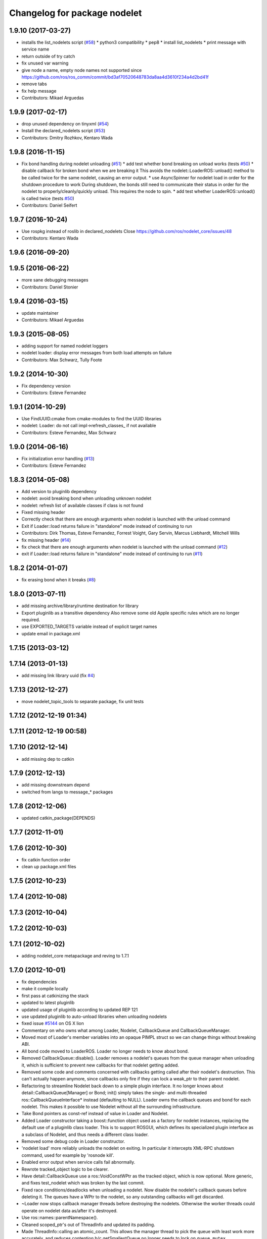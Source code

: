 ^^^^^^^^^^^^^^^^^^^^^^^^^^^^^
Changelog for package nodelet
^^^^^^^^^^^^^^^^^^^^^^^^^^^^^

1.9.10 (2017-03-27)
-------------------
* installs the list_nodelets script (`#58 <https://github.com/ros/nodelet_core/issues/58>`_)
  * python3 compatibility
  * pep8
  * install list_nodelets
  * print message with service name
* return outside of try catch
* fix unused var warning
* give node a name, empty node names not supported since https://github.com/ros/ros_comm/commit/bd3af70520648783da8aa4d3610f234a4d2bd41f
* remove tabs
* fix help message
* Contributors: Mikael Arguedas

1.9.9 (2017-02-17)
------------------
* drop unused dependency on tinyxml (`#54 <https://github.com/ros/nodelet_core/pull/54>`_)
* Install the declared_nodelets script (`#53 <https://github.com/ros/nodelet_core/pull/53>`_)
* Contributors: Dmitry Rozhkov, Kentaro Wada

1.9.8 (2016-11-15)
------------------
* Fix bond handling during nodelet unloading (`#51 <https://github.com/ros/nodelet_core/issues/51>`_)
  * add test whether bond breaking on unload works (tests `#50 <https://github.com/ros/nodelet_core/issues/50>`_)
  * disable callback for broken bond when we are breaking it
  This avoids the nodelet::LoaderROS::unload() method to be called
  twice for the same nodelet, causing an error output.
  * use AsyncSpinner for nodelet load in order for the shutdown procedure to work
  During shutdown, the bonds still need to communicate their status in order
  for the nodelet to properly/cleanly/quickly unload. This requires the node
  to spin.
  * add test whether LoaderROS::unload() is called twice (tests `#50 <https://github.com/ros/nodelet_core/issues/50>`_)
* Contributors: Daniel Seifert

1.9.7 (2016-10-24)
------------------
* Use rospkg instead of roslib in declared_nodelets
  Close https://github.com/ros/nodelet_core/issues/48
* Contributors: Kentaro Wada

1.9.6 (2016-09-20)
------------------

1.9.5 (2016-06-22)
------------------
* more sane debugging messages
* Contributors: Daniel Stonier

1.9.4 (2016-03-15)
------------------
* update maintainer
* Contributors: Mikael Arguedas

1.9.3 (2015-08-05)
------------------
* adding support for named nodelet loggers
* nodelet loader: display error messages from both load attempts on failure
* Contributors: Max Schwarz, Tully Foote

1.9.2 (2014-10-30)
------------------
* Fix dependency version
* Contributors: Esteve Fernandez

1.9.1 (2014-10-29)
------------------
* Use FindUUID.cmake from cmake-modules to find the UUID libraries
* nodelet: Loader: do not call impl->refresh_classes_ if not available
* Contributors: Esteve Fernandez, Max Schwarz

1.9.0 (2014-06-16)
------------------
* Fix initialization error handling (`#13 <https://github.com/ros/nodelet_core/issues/13>`_)
* Contributors: Esteve Fernandez

1.8.3 (2014-05-08)
------------------
* Add version to pluginlib dependency
* nodelet: avoid breaking bond when unloading unknown nodelet
* nodelet: refresh list of available classes if class is not found
* Fixed missing header
* Correctly check that there are enough arguments when nodelet is launched with the unload command
* Exit if Loader::load returns failure in "standalone" mode instead of continuing to run
* Contributors: Dirk Thomas, Esteve Fernandez, Forrest Voight, Gary Servin, Marcus Liebhardt, Mitchell Wills

* fix missing header (`#14 <https://github.com/ros/nodelet_core/issues/14>`_)
* fix check that there are enough arguments when nodelet is launched with the unload command (`#12 <https://github.com/ros/nodelet_core/issues/12>`_)
* exit if Loader::load returns failure in "standalone" mode instead of continuing to run (`#11 <https://github.com/ros/nodelet_core/issues/11>`_)

1.8.2 (2014-01-07)
------------------
* fix erasing bond when it breaks (`#8 <https://github.com/ros/nodelet_core/issues/8>`_)

1.8.0 (2013-07-11)
------------------
* add missing archive/library/runtime destination for library
* Export pluginlib as a transitive dependency
  Also remove some old Apple specific rules which
  are no longer required.
* use EXPORTED_TARGETS variable instead of explicit target names
* update email in package.xml

1.7.15 (2013-03-12)
-------------------

1.7.14 (2013-01-13)
-------------------
* add missing link library uuid (fix `#4 <https://github.com/ros/nodelet_core/issues/4>`_)

1.7.13 (2012-12-27)
-------------------
* move nodelet_topic_tools to separate package, fix unit tests

1.7.12 (2012-12-19 01:34)
-------------------------

1.7.11 (2012-12-19 00:58)
-------------------------

1.7.10 (2012-12-14)
-------------------
* add missing dep to catkin

1.7.9 (2012-12-13)
------------------
* add missing downstream depend
* switched from langs to message_* packages

1.7.8 (2012-12-06)
------------------
* updated catkin_package(DEPENDS)

1.7.7 (2012-11-01)
------------------

1.7.6 (2012-10-30)
------------------
* fix catkin function order
* clean up package.xml files

1.7.5 (2012-10-23)
------------------

1.7.4 (2012-10-08)
------------------

1.7.3 (2012-10-04)
------------------

1.7.2 (2012-10-03)
------------------

1.7.1 (2012-10-02)
------------------
* adding nodelet_core metapackage and reving to 1.7.1

1.7.0 (2012-10-01)
------------------
* fix dependencies
* make it compile locally
* first pass at catkinizing the stack
* updated to latest pluginlib
* updated usage of pluginlib according to updated REP 121
* use updated pluginlib to auto-unload libraries when unloading nodelets
* fixed issue `#5144 <https://github.com/ros/nodelet_core/issues/5144>`_ on OS X lion
* Commentary on who owns what among Loader, Nodelet, CallbackQueue and CallbackQueueManager.
* Moved most of Loader's member variables into an opaque PIMPL struct so we can change things without breaking ABI.
* All bond code moved to LoaderROS. Loader no longer needs to know about bond.
* Removed CallbackQueue::disable(). Loader removes a nodelet's queues from the queue manager when unloading it, which is sufficient to prevent new callbacks for that nodelet getting added.
* Removed some code and comments concerned with callbacks getting called after their nodelet's destruction. This can't actually happen anymore, since callbacks only fire if they can lock a weak_ptr to their parent nodelet.
* Refactoring to streamline Nodelet back down to a simple plugin interface. It no longer knows about detail::CallbackQueue[Manager] or Bond; init() simply takes the single- and multi-threaded ros::CallbackQueueInterface* instead (defaulting to NULL). Loader owns the callback queues and bond for each nodelet. This makes it possible to use Nodelet without all the surrounding infrastructure.
* Take Bond pointers as const-ref instead of value in Loader and Nodelet.
* Added Loader constructor taking a boost::function object used as a factory for
  nodelet instances, replacing the default use of a pluginlib class loader. This
  is to support ROSGUI, which defines its specialized plugin interface as a
  subclass of Nodelet, and thus needs a different class loader.
* Removed some debug code in Loader constructor.
* 'nodelet load' more reliably unloads the nodelet on exiting. In particular it intercepts XML-RPC shutdown command, used for example by 'rosnode kill'.
* Enabled error output when service calls fail abnormally.
* Rewrote tracked_object logic to be clearer.
* Have detail::CallbackQueue use a ros::VoidConstWPtr as the tracked object, which is now optional. More generic, and fixes test_nodelet which was broken by the last commit.
* Fixed race conditions/deadlocks when unloading a nodelet. Now disable the nodelet's callback queues before deleting it. The queues have a WPtr to the nodelet, so any outstanding callbacks will get discarded.
* ~Loader now stops callback manager threads before destroying the nodelets. Otherwise the worker threads could operate on nodelet data as/after it's destroyed.
* Use ros::names::parentNamespace().
* Cleaned scoped_ptr's out of ThreadInfo and updated its padding.
* Made ThreadInfo::calling an atomic_count. This allows the manager thread to pick the queue with least work more accurately, and reduces contention b/c getSmallestQueue no longer needs to lock on ``queue_mutex_``.
* Minor code cleanup and finer locking in managerThread().
* Actually pad ThreadInfo to a multiple of 64 bytes. Previous expression was wrongly wrapped in sizeof().
* Instead of ``thread_info_``.resize(num_threads), push each ThreadInfo on individually. With resize(), all threads ended up sharing the same queue_mutex and queue_cond. Doesn't seem to be much of a performance win though.
* Added test instrumentation to CallbackQueueManager to track size of worker thread queues over time. Must be enabled at compilation time with -DNODELET_QUEUE_DEBUG.
* nodelet patches for osx lion support from wjwwood
* Added --no-bond option to nodelet loading to disable bonds.
* updated platform tags
* don't need to link against tinyxml directly
* link against system tinyxml
* Fix for `#4855 <https://github.com/ros/nodelet_core/issues/4855>`_
  This fix actually makes sense, but that it wasn't caught earlier
  doesn't.  The construction of
  nodelet::Loader n(false)
  was creating the first node handle and letting it go out of scope,
  which was automagically calling ros::shutdown(), which is a dumb thing
  for ros::NodeHandle to do automagically on destruction.
* Each nodelet now places its bonds on a custom callback queue
* a script to list declared nodelets
* real fix for `#4460 <https://github.com/ros/nodelet_core/issues/4460>`_
* patch for `#4460 <https://github.com/ros/nodelet_core/issues/4460>`_
* adding support for once, throttle, and filter features.  With unit tests for all but the filters `#4681 <https://github.com/ros/nodelet_core/issues/4681>`_
* fix for `#4609 <https://github.com/ros/nodelet_core/issues/4609>`_
* MUX simplified by using a 8-connected null filters
  DeMUX has a specialization for message type (uses ros::Subscriber internally by default)
  Added rosdep for nodelet (uuid)
* adding optional namespace aware constructor to nodelet loader. `#4243 <https://github.com/ros/nodelet_core/issues/4243>`_ and fixing vestigial comments referencing Filters `#4221 <https://github.com/ros/nodelet_core/issues/4221>`_
* nodelet uses bond to handle crashes on the manager or the spawner end.  `#4221 <https://github.com/ros/nodelet_core/issues/4221>`_
* locking in all cases
* fix hang on CallbackQueueManager destruction (`#4402 <https://github.com/ros/nodelet_core/issues/4402>`_)
* better check for services
* fix hanging tests and a hang on nodelet CallbackQueueManager destruction (`#4082 <https://github.com/ros/nodelet_core/issues/4082>`_)
* added a boost mutex
* preventing nodelets from busywaiting
* Added optional parameter num_worker_threads to nodelets.
* Added Ubuntu platform tags to manifest
* implemented nodelet unloading on shutdown
* fixed a segfault on destroy
* merging josh's branch from ticket `#3875 <https://github.com/ros/nodelet_core/issues/3875>`_
* adding usage
* fancy new command line parsing for nodelets `#3876 <https://github.com/ros/nodelet_core/issues/3876>`_
* moving topic tools out of nodelet proper, removing rospy and message_filters dependencies from nodelet
* doc updates
* fixed a segfault
* small changes (ptr->boost shared_ptr)
* init guard
* making nodehandles pointers to avoid default constructors
* switching mt_spinner to be a pointer created on init so it's not trying to create a nodehandle at construction
* cleanup
* switching to cpp command based nodelet implementation as per API review
* changes as per API review
* enforcing unique name in manager
* supporting argv passing on server side
* getname return type for API review
* adding MT Nodehandle creation methods and fixing up tutorials
* passing parameters
* we're always going to spin
* added my_args in the service call
* some changes as we discuss them during the API review
* cleaning up private and public api elements
* nodelet_internal_init is now private and a friend of NodeletLoader
* nodelet API changes
* COND rosconsole Nodelet wrappers working
* adding multithreaded callback queue
* removing unnecessary code after refactor
* adding NODELET rosconsole wrappers, note init method is now void args
* moving nodelet package into common trunk so I don't lose it in reorganization
